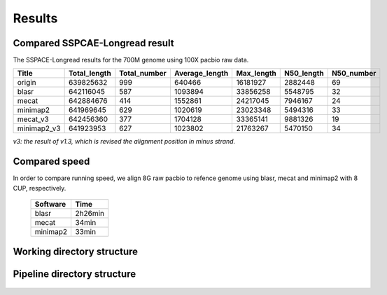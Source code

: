 .. |br| raw:: html

   <br />

.. _ref-result:

Results
==========

Compared SSPCAE-Longread result
^^^^^^^^^^^^^^^^^^^^^^^^^^^^^^^^^^^^^^^^^^^^^^^^^^^^^^^^^^^^^^^^^^^^

The SSPACE-Longread results for the 700M genome using 100X pacbio raw data.

+-----------+------------+------------+--------------+----------+----------+----------+
|Title      |Total_length|Total_number|Average_length|Max_length|N50_length|N50_number|
+===========+============+============+==============+==========+==========+==========+
|origin     |639825632   |999         |640466        |16181927  |2882448   |69        |
+-----------+------------+------------+--------------+----------+----------+----------+
|blasr      |642116045   |587         |1093894       |33856258  |5548795   |32        |
+-----------+------------+------------+--------------+----------+----------+----------+
|mecat      |642884676   |414         |1552861       |24217045  |7946167   |24        |
+-----------+------------+------------+--------------+----------+----------+----------+
|minimap2   |641969645   |629         |1020619       |23023348  |5494316   |33        |
+-----------+------------+------------+--------------+----------+----------+----------+
|mecat_v3   |642456360   |377         |1704128       |33365141  |9881326   |19        |
+-----------+------------+------------+--------------+----------+----------+----------+
|minimap2_v3|641923953   |627         |1023802       |21763267  |5470150   |34        |
+-----------+------------+------------+--------------+----------+----------+----------+

*v3: the result of v1.3, which is revised the alignment position in minus strand.*

Compared speed 
^^^^^^^^^^^^^^^^^^^^^^^^^^^^^^
In order to compare running speed, we align 8G raw pacbio to refence genome using blasr, mecat and minimap2 with 8 CUP, respectively.

		+-----------+------------+
		|  Software |   Time     |
		+===========+============+
		|blasr      |2h26min     |
		+-----------+------------+
		|mecat      |34min       |
		+-----------+------------+
		|minimap2   |33min       |
		+-----------+------------+



Working directory structure
^^^^^^^^^^^^^^^^^^^^^^^^^^^^^^

.. figure:: _static/work_dir.png
   :width: 60%
   
   
Pipeline directory structure
^^^^^^^^^^^^^^^^^^^^^^^^^^^^^^
.. figure:: _static/pipeline_dir.png
   :width: 40%
   
   
   
